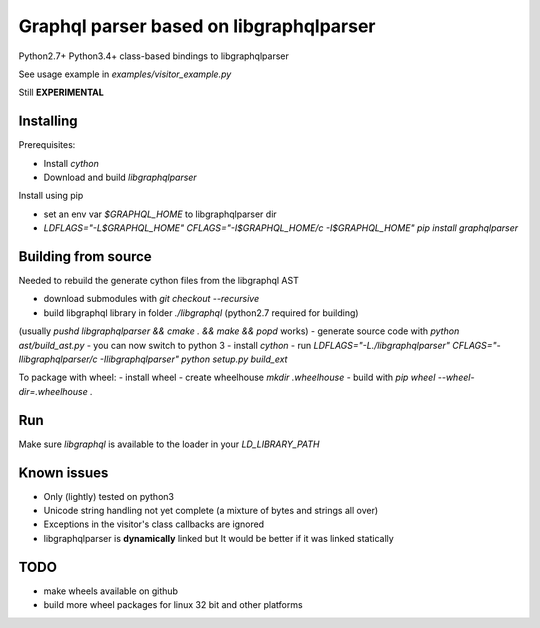 Graphql parser based  on libgraphqlparser
=========================================

Python2.7+ Python3.4+ class-based bindings to libgraphqlparser

See usage example in `examples/visitor_example.py`

Still **EXPERIMENTAL**


Installing
----------

Prerequisites:

- Install `cython`
- Download and build `libgraphqlparser`


Install using pip

- set an env var `$GRAPHQL_HOME` to libgraphqlparser dir
- `LDFLAGS="-L$GRAPHQL_HOME" CFLAGS="-I$GRAPHQL_HOME/c -I$GRAPHQL_HOME" pip install graphqlparser`


Building from source
--------------------

Needed to rebuild the generate cython files from the libgraphql AST

- download submodules with `git checkout --recursive`
- build libgraphql library in folder `./libgraphql` (python2.7 required for building)
(usually `pushd libgraphqlparser && cmake . && make && popd` works)
- generate source code with `python ast/build_ast.py`
- you can now switch to python 3
- install `cython`
- run `LDFLAGS="-L./libgraphqlparser" CFLAGS="-Ilibgraphqlparser/c -Ilibgraphqlparser" python setup.py build_ext`

To package with wheel:
- install wheel
- create wheelhouse `mkdir .wheelhouse`
- build with `pip wheel --wheel-dir=.wheelhouse .`


Run
---

Make sure `libgraphql` is available to the loader in your `LD_LIBRARY_PATH`


Known issues
------------

- Only (lightly) tested on python3
- Unicode string handling not yet complete (a mixture of bytes and strings all over)
- Exceptions in the visitor's class callbacks are ignored
- libgraphqlparser is **dynamically** linked but It would be better if it was linked statically


TODO
----

- make wheels available on github
- build more wheel packages for linux 32 bit and other platforms
